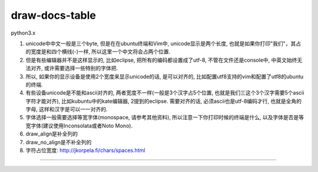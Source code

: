draw-docs-table
====================

python3.x

1. unicode中中文一般是三个byte, 但是在在ubuntu终端和Vim中, unicode显示是两个长度, 也就是如果你打印"我们"，其占的宽度是和四个横线(-)一样, 所以这里一个中文将会占两个位置.

2. 但是有些编辑器并不是这样显示的, 比如eclipse, 把所有的编码都设置成了utf-8, 不管在文件还是console中, 中英文始终无法对齐, 或许需要选择一些特别的字体把.

3. 所以, 如果你的显示设备是使用2个宽度来显示unicode的话, 是可以对齐的, 比如配置utf8支持的vim和配置了utf8的ubuntu的终端.

4. 有些设备unicode是不能和ascii对齐的, 两者宽度不一样(一般是3个汉字占5个位置, 也就是我们三这个3个汉字需要5个ascii字符才能对齐), 比如kubuntu中的kate编辑器, 2提到的eclipse.
   需要对齐的话, 必须ascii也是utf-8编码才行, 也就是全角的字母, 这样和汉字是可以一一对齐的.

5. 字体选择一般需要选择等宽字体(monospace, 请参考其他资料), 所以注意一下你打印时候的终端是什么, 以及字体是否是等宽字体(建议使用Inconsolata或者Noto Mono).

6. draw_align是补全列的

7. draw_no_align是不补全列的

8. 字符占位宽度: http://jkorpela.fi/chars/spaces.html


.. image:: https://github.com/allenling/draw-docs-table/blob/master/example_img/Selection_006.png

....

.. image:: https://github.com/allenling/draw-docs-table/blob/master/example_img/Selection_007.png


